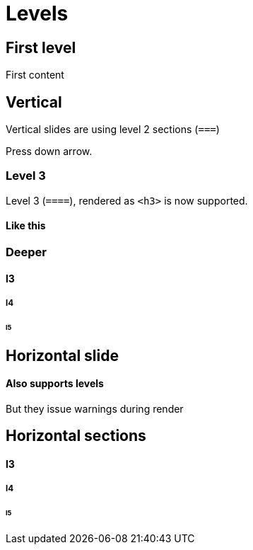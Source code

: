 // .sections
// Demonstration of section levels and their specific reveal.js integration.
// :header_footer:
= Levels
:backend: revealjs

== First level

First content

== Vertical

Vertical slides are using level 2 sections (`===`)

Press down arrow.

=== Level 3

Level 3 (`====`), rendered as `<h3>` is now supported.

==== Like this

=== Deeper

==== l3

===== l4

====== l5

== Horizontal slide

==== Also supports levels

But they issue warnings during render

== Horizontal sections

==== l3

===== l4

====== l5
